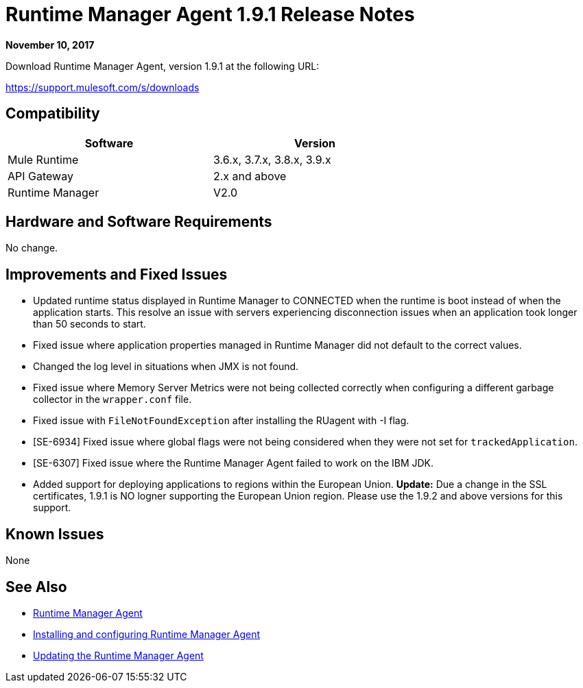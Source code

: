 = Runtime Manager Agent 1.9.1 Release Notes
:keywords: mule, agent, release notes

*November 10, 2017*

Download Runtime Manager Agent, version 1.9.1 at the following URL:

https://support.mulesoft.com/s/downloads

== Compatibility

[%header,cols="2*a",width=70%]
|===
|Software|Version
|Mule Runtime|3.6.x, 3.7.x, 3.8.x, 3.9.x
|API Gateway|2.x and above
|Runtime Manager | V2.0
|===


== Hardware and Software Requirements

No change.

== Improvements and Fixed Issues

* Updated runtime status displayed in Runtime Manager to CONNECTED when the runtime is boot instead of when the application starts. This resolve an issue with servers experiencing disconnection issues when an application took longer than 50 seconds to start.
* Fixed issue where application properties managed in Runtime Manager did not default to the correct values.
* Changed the log level in situations when JMX is not found.
* Fixed issue where Memory Server Metrics were not being collected correctly when configuring a different garbage collector in the `wrapper.conf` file.
* Fixed issue with `FileNotFoundException` after installing the RUagent with -I flag.
* [SE-6934] Fixed issue where global flags were not being considered when they were not set for `trackedApplication`.
* [SE-6307] Fixed issue where the Runtime Manager Agent failed to work on the IBM JDK.
* Added support for deploying applications to regions within the European Union. *Update:* Due a change in the SSL certificates, 1.9.1 is NO logner supporting the European Union region. Please use the 1.9.2 and above versions for this support. 

== Known Issues

None

== See Also

* link:/runtime-manager/runtime-manager-agent[Runtime Manager Agent]
* link:/runtime-manager/installing-and-configuring-runtime-manager-agent[Installing and configuring Runtime Manager Agent]
* link:/runtime-manager/installing-and-configuring-runtime-manager-agent#updating-a-previous-installation[Updating the Runtime Manager Agent]


